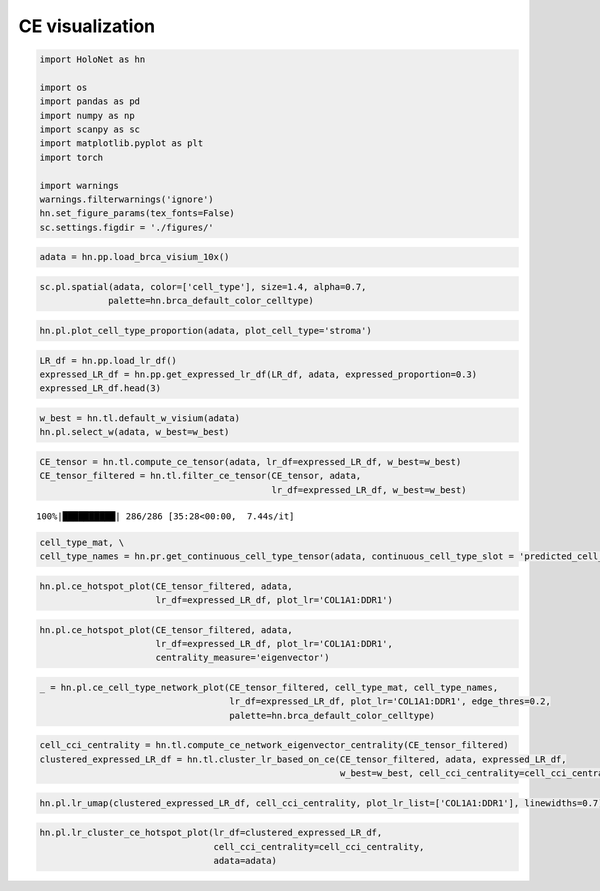 CE visualization
==================

.. code:: ipython3

    import HoloNet as hn
    
    import os
    import pandas as pd
    import numpy as np
    import scanpy as sc
    import matplotlib.pyplot as plt
    import torch
    
    import warnings
    warnings.filterwarnings('ignore')
    hn.set_figure_params(tex_fonts=False)
    sc.settings.figdir = './figures/'

.. code:: ipython3

    adata = hn.pp.load_brca_visium_10x()

.. code:: ipython3

    sc.pl.spatial(adata, color=['cell_type'], size=1.4, alpha=0.7,
                 palette=hn.brca_default_color_celltype)



.. image:: tutorial_CE_files/tutorial_CE_2_0.png


.. code:: ipython3

    hn.pl.plot_cell_type_proportion(adata, plot_cell_type='stroma')



.. image:: tutorial_CE_files/tutorial_CE_3_0.png


.. code:: ipython3

    LR_df = hn.pp.load_lr_df()
    expressed_LR_df = hn.pp.get_expressed_lr_df(LR_df, adata, expressed_proportion=0.3)
    expressed_LR_df.head(3)




.. raw:: html

    <div>
    <style scoped>
        .dataframe tbody tr th:only-of-type {
            vertical-align: middle;
        }
    
        .dataframe tbody tr th {
            vertical-align: top;
        }
    
        .dataframe thead th {
            text-align: right;
        }
    </style>
    <table border="1" class="dataframe">
      <thead>
        <tr style="text-align: right;">
          <th></th>
          <th>Ligand_gene_symbol</th>
          <th>Receptor_gene_symbol</th>
          <th>Ligand_location</th>
          <th>LR_Pair</th>
        </tr>
      </thead>
      <tbody>
        <tr>
          <th>0</th>
          <td>A2M</td>
          <td>LRP1</td>
          <td>secreted</td>
          <td>A2M:LRP1</td>
        </tr>
        <tr>
          <th>1</th>
          <td>ADAM15</td>
          <td>ITGA5</td>
          <td>plasma membrane</td>
          <td>ADAM15:ITGA5</td>
        </tr>
        <tr>
          <th>2</th>
          <td>ADAM15</td>
          <td>ITGAV</td>
          <td>plasma membrane</td>
          <td>ADAM15:ITGAV</td>
        </tr>
      </tbody>
    </table>
    </div>



.. code:: ipython3

    w_best = hn.tl.default_w_visium(adata)
    hn.pl.select_w(adata, w_best=w_best)



.. image:: tutorial_CE_files/tutorial_CE_5_0.png


.. code:: ipython3

    CE_tensor = hn.tl.compute_ce_tensor(adata, lr_df=expressed_LR_df, w_best=w_best)
    CE_tensor_filtered = hn.tl.filter_ce_tensor(CE_tensor, adata, 
                                                lr_df=expressed_LR_df, w_best=w_best)


.. parsed-literal::

    100%|██████████| 286/286 [35:28<00:00,  7.44s/it]


.. code:: ipython3

    cell_type_mat, \
    cell_type_names = hn.pr.get_continuous_cell_type_tensor(adata, continuous_cell_type_slot = 'predicted_cell_type',)

.. code:: ipython3

    hn.pl.ce_hotspot_plot(CE_tensor_filtered, adata, 
                          lr_df=expressed_LR_df, plot_lr='COL1A1:DDR1')



.. image:: tutorial_CE_files/tutorial_CE_8_0.png


.. code:: ipython3

    hn.pl.ce_hotspot_plot(CE_tensor_filtered, adata, 
                          lr_df=expressed_LR_df, plot_lr='COL1A1:DDR1',
                          centrality_measure='eigenvector')



.. image:: tutorial_CE_files/tutorial_CE_9_0.png


.. code:: ipython3

    _ = hn.pl.ce_cell_type_network_plot(CE_tensor_filtered, cell_type_mat, cell_type_names,
                                        lr_df=expressed_LR_df, plot_lr='COL1A1:DDR1', edge_thres=0.2,
                                        palette=hn.brca_default_color_celltype)



.. image:: tutorial_CE_files/tutorial_CE_10_0.png


.. code:: ipython3

    cell_cci_centrality = hn.tl.compute_ce_network_eigenvector_centrality(CE_tensor_filtered)
    clustered_expressed_LR_df = hn.tl.cluster_lr_based_on_ce(CE_tensor_filtered, adata, expressed_LR_df, 
                                                             w_best=w_best, cell_cci_centrality=cell_cci_centrality)

.. code:: ipython3

    hn.pl.lr_umap(clustered_expressed_LR_df, cell_cci_centrality, plot_lr_list=['COL1A1:DDR1'], linewidths=0.7)



.. image:: tutorial_CE_files/tutorial_CE_12_0.png


.. code:: ipython3

    hn.pl.lr_cluster_ce_hotspot_plot(lr_df=clustered_expressed_LR_df,
                                     cell_cci_centrality=cell_cci_centrality,
                                     adata=adata)



.. image:: tutorial_CE_files/tutorial_CE_13_0.png



.. image:: tutorial_CE_files/tutorial_CE_13_1.png



.. image:: tutorial_CE_files/tutorial_CE_13_2.png



.. image:: tutorial_CE_files/tutorial_CE_13_3.png

